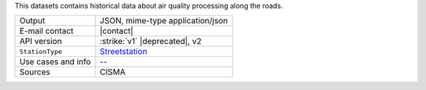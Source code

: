.. street elements

This datasets contains historical data about air quality processing
along the roads.

.. csv-table::
   
   "Output", "JSON, mime-type application/json"
   "E-mail contact", "|contact|"   
   "API version", ":strike:`v1` |deprecated|, v2"
   ":literal:`StationType`", "`Streetstation
   <https://mobility.api.opendatahub.bz.it/v2/flat/Streetstation>`_"   
   "Use cases and info", "--"
   "Sources", "CISMA"
